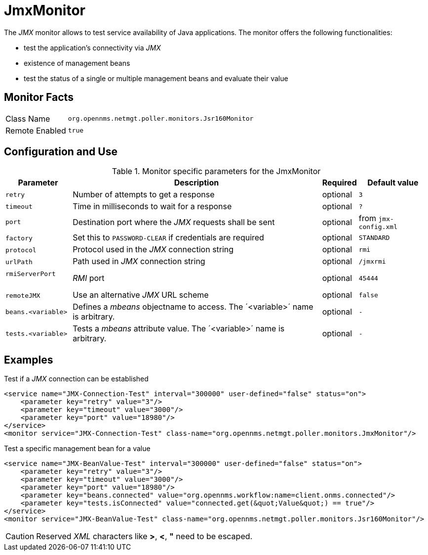 [[poller-jmx-monitor]]
= JmxMonitor

The _JMX_ monitor allows to test service availability of Java applications.
The monitor offers the following functionalities:

* test the application's connectivity via _JMX_
* existence of management beans
* test the status of a single or multiple management beans and evaluate their value

== Monitor Facts

[options="autowidth"]
|===
| Class Name     | `org.opennms.netmgt.poller.monitors.Jsr160Monitor`
| Remote Enabled | `true`
|===

== Configuration and Use

.Monitor specific parameters for the JmxMonitor
[options="header, autowidth"]
|===
| Parameter               | Description                                                 | Required | Default value
| `retry`                 | Number of attempts to get a response                        | optional | `3`
| `timeout`               | Time in milliseconds to wait for a response                 | optional | `?`
| `port`                  | Destination port where the _JMX_ requests shall be sent     | optional | from `jmx-config.xml`
| `factory`               | Set this to `PASSWORD-CLEAR` if credentials are required    | optional | `STANDARD`
| `protocol`              | Protocol used in the _JMX_ connection string                | optional | `rmi`
| `urlPath`               | Path used in _JMX_ connection string                        | optional | `/jmxrmi`
| `rmiServerPort`         | _RMI_ port                                                  | optional | `45444`
| `remoteJMX`             | Use an alternative _JMX_ URL scheme                         | optional | `false`
| `beans.<variable>`      | Defines a _mbeans_ objectname to access.
                            The ´<variable>´ name is arbitrary.                         | optional | `-`
| `tests.<variable>`      | Tests a _mbeans_ attribute value.
                            The ´<variable>´ name is arbitrary.                         | optional | `-`
|===

== Examples

.Test if a _JMX_ connection can be established
[source, xml]
----
<service name="JMX-Connection-Test" interval="300000" user-defined="false" status="on">
    <parameter key="retry" value="3"/>
    <parameter key="timeout" value="3000"/>
    <parameter key="port" value="18980"/>
</service>
<monitor service="JMX-Connection-Test" class-name="org.opennms.netmgt.poller.monitors.JmxMonitor"/>
----

.Test a specific management bean for a value
[source, xml]
----
<service name="JMX-BeanValue-Test" interval="300000" user-defined="false" status="on">
    <parameter key="retry" value="3"/>
    <parameter key="timeout" value="3000"/>
    <parameter key="port" value="18980"/>
    <parameter key="beans.connected" value="org.opennms.workflow:name=client.onms.connected"/>
    <parameter key="tests.isConnected" value="connected.get(&quot;Value&quot;) == true"/>
</service>
<monitor service="JMX-BeanValue-Test" class-name="org.opennms.netmgt.poller.monitors.Jsr160Monitor"/>
----

CAUTION: Reserved _XML_ characters like *>*, *<*, *"* need to be escaped.
